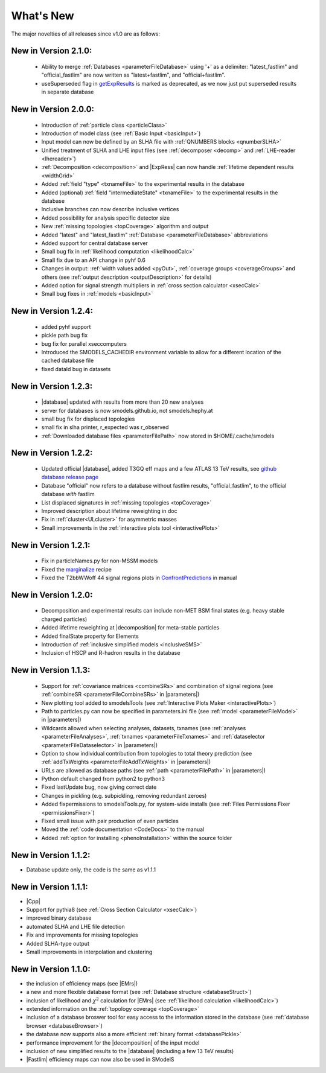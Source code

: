 .. index:: What's New

.. |element| replace:: :ref:`element <element>`
.. |elements| replace:: :ref:`elements <element>`
.. |topology| replace:: :ref:`topology <topology>`
.. |topologies| replace:: :ref:`topologies <topology>`
.. |decomposition| replace:: :doc:`decomposition <Decomposition>`
.. |constraint| replace:: :ref:`constraint <ULconstraint>`
.. |constraints| replace:: :ref:`constraints <ULconstraint>`
.. |runSModelS| replace:: :ref:`runSModelS.py <runSModelS>`
.. |database| replace:: :ref:`database <Database>`
.. |Fastlim| replace:: :ref:`Fastlim <addingFastlim>`
.. |output| replace:: :ref:`output <smodelsOutput>`
.. |results| replace:: :ref:`experimental results <ExpResult>`
.. |txnames| replace:: :ref:`txnames <TxName>`
.. |EM| replace:: :ref:`EM-type <EMtype>`
.. |UL| replace:: :ref:`UL-type <ULtype>`
.. |EMr| replace:: :ref:`EM-type result <EMtype>`
.. |ULr| replace:: :ref:`UL-type result <ULtype>`
.. |EMrs| replace:: :ref:`EM-type results <EMtype>`
.. |ULrs| replace:: :ref:`UL-type results <ULtype>`
.. |ExpRes| replace:: :ref:`Experimental Result<ExpResult>`
.. |ExpRess| replace:: :ref:`Experimental Results<ExpResult>`
.. |expres| replace:: :ref:`experimental result<ExpResult>`
.. |express| replace:: :ref:`experimental results<ExpResult>`
.. |Dataset| replace:: :ref:`DataSet<DataSet>`
.. |Datasets| replace:: :ref:`DataSets<DataSet>`
.. |dataset| replace:: :ref:`data set<DataSet>`
.. |datasets| replace:: :ref:`data sets<DataSet>`
.. |parameters| replace:: :ref:`parameters file <parameterFile>`
.. |ssigBRe| replace:: :math:`\sum \sigma \times BR \times \epsilon`
.. |Cpp| replace:: :ref:`C++ Interface<Cpp>`



What's New
==========
The major novelties of all releases since v1.0 are as follows:

New in Version 2.1.0:
^^^^^^^^^^^^^^^^^^^^^
  
  * Ability to merge :ref:`Databases <parameterFileDatabase>` using '+' as a delimiter: "latest_fastlim" and "official_fastlim" are now written as "latest+fastlim", and "official+fastlim".
  * useSuperseded flag in `getExpResults  <experiment.html#experiment.databaseObj.Database.getExpResults>`_ is marked as deprecated, as we now just put superseded results in separate database

New in Version 2.0.0:
^^^^^^^^^^^^^^^^^^^^^

  * Introduction of :ref:`particle class <particleClass>`
  * Introduction of model class (see :ref:`Basic Input <basicInput>`)
  * Input model can now be defined by an SLHA file with :ref:`QNUMBERS blocks <qnumberSLHA>`
  * Unified treatment of SLHA and LHE input files (see :ref:`decomposer <decomp>` and :ref:`LHE-reader <lhereader>`)
  * :ref:`Decomposition <decomposition>`  and |ExpRess| can now handle :ref:`lifetime dependent results <widthGrid>`
  * Added :ref:`field "type" <txnameFile>` to the experimental results in the database
  * Added (optional) :ref:`field "intermediateState" <txnameFile>` to the experimental results in the database
  * Inclusive branches can now describe inclusive vertices
  * Added possibility for analysis specific detector size
  * New :ref:`missing topologies <topCoverage>` algorithm and output
  * Added "latest" and "latest_fastlim" :ref:`Database <parameterFileDatabase>` abbreviations
  * Added support for central database server
  * Small bug fix in :ref:`likelihood computation <likelihoodCalc>`
  * Small fix due to an API change in pyhf 0.6
  * Changes in output: :ref:`width values added <pyOut>`, :ref:`coverage groups <coverageGroups>` and others (see :ref:`output description <outputDescription>` for details)
  * Added option for signal strength multipliers in :ref:`cross section calculator <xsecCalc>`
  * Small bug fixes in :ref:`models <basicInput>`  



New in Version 1.2.4:
^^^^^^^^^^^^^^^^^^^^^
  * added pyhf support
  * pickle path bug fix
  * bug fix for parallel xseccomputers
  * Introduced the SMODELS_CACHEDIR environment variable to allow for a different
    location of the cached database file
  * fixed dataId bug in datasets

New in Version 1.2.3:
^^^^^^^^^^^^^^^^^^^^^
  * |database| updated with results from more than 20 new analyses
  * server for databases is now smodels.github.io, not smodels.hephy.at
  * small bug fix for displaced topologies
  * small fix in slha printer, r_expected was r_observed
  * :ref:`Downloaded database files <parameterFilePath>` now stored in $HOME/.cache/smodels

New in Version 1.2.2:
^^^^^^^^^^^^^^^^^^^^^

  * Updated official |database|, added T3GQ eff maps and a few ATLAS 13 TeV results, see `github database release page <https://github.com/SModelS/smodels-database-release/releases>`_
  * Database "official" now refers to a database without fastlim results, "official_fastlim", to the official database *with* fastlim
  * List displaced signatures in :ref:`missing topologies <topCoverage>`
  * Improved description about lifetime reweighting in doc
  * Fix in :ref:`cluster<ULcluster>` for asymmetric masses
  * Small improvements in the :ref:`interactive plots tool <interactivePlots>`

New in Version 1.2.1:
^^^^^^^^^^^^^^^^^^^^^

  * Fix in particleNames.py for non-MSSM models
  * Fixed the `marginalize <marginalize.html>`_ recipe
  * Fixed the T2bbWWoff 44 signal regions plots in `ConfrontPredictions <ConfrontPredictions.html>`_  in manual

New in Version 1.2.0:
^^^^^^^^^^^^^^^^^^^^^

  * Decomposition and experimental results can include
    non-MET BSM final states (e.g. heavy stable charged particles)
  * Added lifetime reweighting at |decomposition| for meta-stable particles
  * Added finalState property for Elements
  * Introduction of :ref:`inclusive simplified models <inclusiveSMS>`
  * Inclusion of HSCP and R-hadron results in the database

New in Version 1.1.3:
^^^^^^^^^^^^^^^^^^^^^

  * Support for :ref:`covariance matrices <combineSRs>` and combination of signal regions (see :ref:`combineSR <parameterFileCombineSRs>` in |parameters|)
  * New plotting tool added to smodelsTools (see :ref:`Interactive Plots Maker <interactivePlots>`)
  * Path to particles.py can now be specified in parameters.ini file (see :ref:`model <parameterFileModel>` in |parameters|)
  * Wildcards allowed when selecting analyses, datasets, txnames (see :ref:`analyses <parameterFileAnalyses>`, :ref:`txnames <parameterFileTxnames>` and :ref:`dataselector <parameterFileDataselector>`  in |parameters|)
  * Option to show individual contribution from topologies to total theory prediction (see :ref:`addTxWeights <parameterFileAddTxWeights>` in |parameters|)
  * URLs are allowed as database paths (see :ref:`path <parameterFilePath>` in |parameters|)
  * Python default changed from python2 to python3
  * Fixed lastUpdate bug, now giving correct date
  * Changes in pickling (e.g. subpickling, removing redundant zeroes)
  * Added fixpermissions to smodelsTools.py, for system-wide installs (see :ref:`Files Permissions Fixer <permissionsFixer>`)
  * Fixed small issue with pair production of even particles
  * Moved the :ref:`code documentation <CodeDocs>` to the manual
  * Added :ref:`option for installing <phenoInstallation>` within the source folder


New in Version 1.1.2:
^^^^^^^^^^^^^^^^^^^^^

* Database update only, the code is the same as v1.1.1

New in Version 1.1.1:
^^^^^^^^^^^^^^^^^^^^^

* |Cpp|
* Support for pythia8 (see :ref:`Cross Section Calculator <xsecCalc>`)
* improved binary database
* automated SLHA and LHE file detection
* Fix and improvements for missing topologies
* Added SLHA-type output
* Small improvements in interpolation and clustering


New in Version 1.1.0:
^^^^^^^^^^^^^^^^^^^^^

* the inclusion of efficiency maps (see |EMrs|)
* a new and more flexible database format (see :ref:`Database structure <databaseStruct>`)
* inclusion of likelihood and :math:`\chi^2` calculation for |EMrs|
  (see :ref:`likelihood calculation <likelihoodCalc>`)
* extended information on the :ref:`topology coverage <topCoverage>`
* inclusion of a database broswer tool for easy access to the information
  stored in the database (see :ref:`database browser <databaseBrowser>`)
* the database now supports also a more efficient :ref:`binary format <databasePickle>`
* performance improvement for the |decomposition| of the input model
* inclusion of new simplified results to the |database| (including a few 13 TeV results)
* |Fastlim| efficiency maps can now also be used in SModelS
